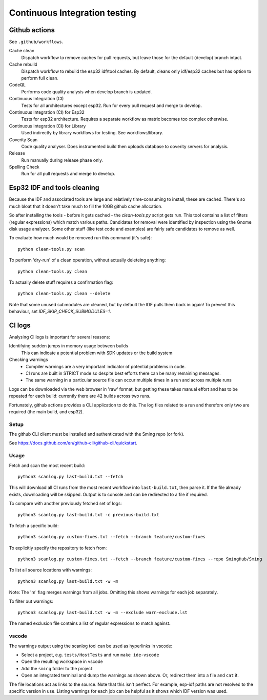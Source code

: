 Continuous Integration testing
==============================

Github actions
--------------

See ``.github/workflows``.

Cache clean
      Dispatch workflow to remove caches for pull requests, but leave those for the default (develop) branch intact.

Cache rebuild
      Dispatch workflow to rebuild the esp32 idf/tool caches.
      By default, cleans only idf/esp32 caches but has option to perform full clean.

CodeQL
      Performs code quality analysis when develop branch is updated.

Continuous Integration (CI)
      Tests for all architectures except esp32. Run for every pull request and merge to develop.

Continuous Integration (CI) for Esp32
      Tests for esp32 architecture. Requires a separate workflow as matrix becomes too complex otherwise.

Continuous Integration (CI) for Library
      Used indirectly by library workflows for testing. See workflows/library.

Coverity Scan
      Code quality analyser. Does instrumented build then uploads database to coverity servers for analysis.

Release
      Run manually during release phase only.

Spelling Check
      Run for all pull requests and merge to develop.


Esp32 IDF and tools cleaning
----------------------------

Because the IDF and associated tools are large and relatively time-consuming to install, these are cached.
There's so much bloat that it doesn't take much to fill the 10GB github cache allocation.

So after installing the tools - before it gets cached - the `clean-tools.py` script gets run.
This tool contains a list of filters (regular expressions) which match various paths.
Candidates for removal were identified by inspection using the Gnome disk usage analyzer.
Some other stuff (like test code and examples) are fairly safe candidates to remove as well.

To evaluate how much would be removed run this command (it's safe)::

      python clean-tools.py scan

To perform 'dry-run' of a clean operation, without actually deleteing anything::

      python clean-tools.py clean

To actually delete stuff requires a confirmation flag::

      python clean-tools.py clean --delete

Note that some unused submodules are cleaned, but by default the IDF pulls them back in again!
To prevent this behaviour, set `IDF_SKIP_CHECK_SUBMODULES=1`.


CI logs
-------

Analysing CI logs is important for several reasons:

Identifying sudden jumps in memory usage between builds
    This can indicate a potential problem with SDK updates or the build system

Checking warnings
    - Compiler warnings are a very important indicator of potential problems in code.
    - CI runs are built in STRICT mode so despite best efforts there can be many remaining messages.
    - The same warning in a particular source file can occur multiple times in a run and across
      multiple runs

Logs can be downloaded via the web browser in 'raw' format, but getting these takes manual
effort and has to be repeated for each build: currently there are 42 builds across two runs.

Fortunately, github actions provides a CLI application to do this.
The log files related to a run and therefore only two are required (the main build, and esp32).


Setup
~~~~~

The github CLI client must be installed and authenticated with the Sming repo (or fork).

See https://docs.github.com/en/github-cli/github-cli/quickstart.


Usage
~~~~~

Fetch and scan the most recent build::

      python3 scanlog.py last-build.txt --fetch

This will download all CI runs from the most recent workflow into ``last-build.txt``, then parse it.
If the file already exists, downloading will be skipped.
Output is to console and can be redirected to a file if required.

To compare with another previously fetched set of logs::

      python3 scanlog.py last-build.txt -c previous-build.txt

To fetch a specific build::

      python3 scanlog.py custom-fixes.txt --fetch --branch feature/custom-fixes

To explicitly specify the repository to fetch from::

      python3 scanlog.py custom-fixes.txt --fetch --branch feature/custom-fixes --repo SmingHub/Sming

To list all source locations with warnings::

      python3 scanlog.py last-build.txt -w -m

Note: The 'm' flag merges warnings from all jobs. Omitting this shows warnings for each job separately.

To filter out warnings::

      python3 scanlog.py last-build.txt -w -m --exclude warn-exclude.lst

The named exclusion file contains a list of regular expressions to match against.


vscode
~~~~~

The warnings output using the scanlog tool can be used as hyperlinks in vscode:

- Select a project, e.g. ``tests/HostTests`` and run ``make ide-vscode``
- Open the resulting workspace in vscode
- Add the ``sming`` folder to the project
- Open an integrated terminal and dump the warnings as shown above.
  Or, redirect them into a file and ``cat`` it.

The file locations act as links to the source.
Note that this isn't perfect. For example, esp-idf paths are not resolved to the specific version in use.
Listing warnings for each job can be helpful as it shows which IDF version was used.
